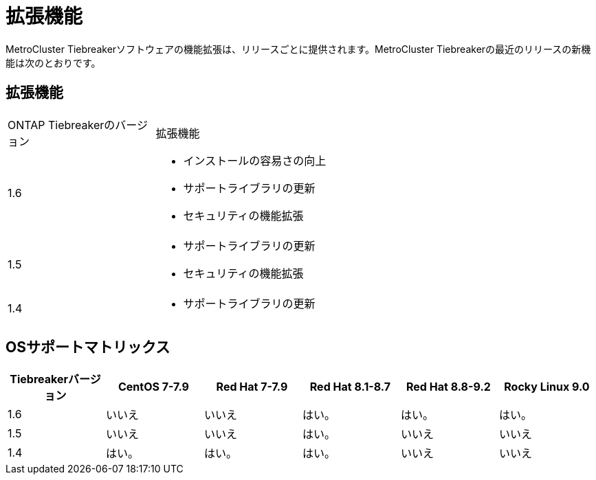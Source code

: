 = 拡張機能
:allow-uri-read: 


[role="lead"]
MetroCluster Tiebreakerソフトウェアの機能拡張は、リリースごとに提供されます。MetroCluster Tiebreakerの最近のリリースの新機能は次のとおりです。



== 拡張機能

[cols="25,75"]
|===


| ONTAP Tiebreakerのバージョン | 拡張機能 


 a| 
1.6
 a| 
* インストールの容易さの向上
* サポートライブラリの更新
* セキュリティの機能拡張




 a| 
1.5
 a| 
* サポートライブラリの更新
* セキュリティの機能拡張




 a| 
1.4
 a| 
* サポートライブラリの更新


|===


== OSサポートマトリックス

[cols="2,2,2,2,2,2"]
|===
| Tiebreakerバージョン | CentOS 7-7.9 | Red Hat 7-7.9 | Red Hat 8.1-8.7 | Red Hat 8.8-9.2 | Rocky Linux 9.0 


 a| 
1.6
 a| 
いいえ
 a| 
いいえ
 a| 
はい。
 a| 
はい。
 a| 
はい。



 a| 
1.5
 a| 
いいえ
 a| 
いいえ
 a| 
はい。
 a| 
いいえ
 a| 
いいえ



 a| 
1.4
 a| 
はい。
 a| 
はい。
 a| 
はい。
 a| 
いいえ
 a| 
いいえ

|===